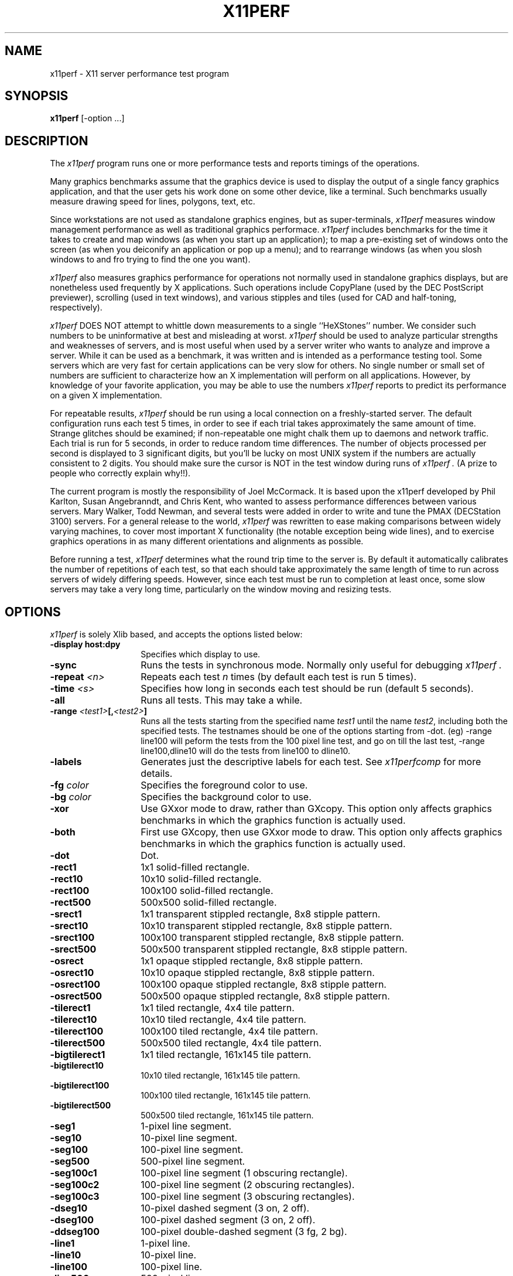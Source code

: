 .TH X11PERF 1 "23 Oct 1989" "X Version 11"
.SH NAME
x11perf - X11 server performance test program
.SH SYNOPSIS
.B x11perf
[-option ...]
.SH DESCRIPTION
The
.I x11perf
program runs one or more performance tests and reports timings of the
operations.
.PP
Many graphics benchmarks assume that the graphics device is used to display the
output of a single fancy graphics application, and that the user gets his work
done on some other device, like a terminal.  Such benchmarks usually measure
drawing speed for lines, polygons, text, etc.
.PP
Since workstations are not used as standalone graphics engines, but as
super-terminals, 
.I x11perf 
measures window management performance as well as
traditional graphics performace.  
.I x11perf 
includes benchmarks for the time it
takes to create and map windows (as when you start up an application); to map a
pre-existing set of windows onto the screen (as when you deiconify an
application or pop up a menu); and to rearrange windows (as when you slosh
windows to and fro trying to find the one you want).
.PP
.I x11perf 
also measures graphics performance for operations not normally used in
standalone graphics displays, but are nonetheless used frequently by X
applications.  Such operations include CopyPlane (used by the DEC PostScript
previewer), scrolling (used in text windows), and various stipples and tiles
(used for CAD and half-toning, respectively).
.PP
.I x11perf 
DOES NOT attempt to whittle down measurements to a single ``HeXStones''
number.  
We consider such numbers to be uninformative at best and misleading at
worst.  
.I x11perf 
should be used to analyze particular strengths and weaknesses
of servers, and is most useful when used by a server writer who wants to
analyze and improve a server.
While it can be used as a benchmark, it was written and is intended as
a performance testing tool.
Some servers which are very fast for certain applications can be
very slow for others.
No single number or small set of numbers are sufficient to
characterize how an X implementation will perform on all applications.
However, by knowledge of your favorite application, you
may be able to use the numbers
.I x11perf
reports to predict its performance on a given X implementation.
.PP
For repeatable results, 
.I x11perf 
should be run using a local connection on a
freshly-started server.  The default configuration runs each test 5 times, in
order to see if each trial takes approximately the same amount of time.
Strange glitches should be examined; if non-repeatable one might
chalk them up to
daemons and network traffic.  Each trial is run for 5 seconds, in order to
reduce random time differences.  The number of objects processed per second is
displayed to 3 significant digits, but you'll be lucky on most UNIX system if
the numbers are actually consistent to 2 digits.
You should make sure the cursor is NOT in the test window during runs of
.I x11perf .
(A prize to people who correctly explain why!!).
.PP
The current program is mostly the responsibility of Joel McCormack.  It is
based upon the x11perf developed by Phil Karlton, Susan Angebranndt, and Chris
Kent, who wanted to assess performance differences between various servers.
Mary Walker, Todd Newman, and several tests were added 
in order to write and tune
the PMAX (DECStation 3100) servers.  
For a general release to the world, 
.I x11perf 
was rewritten to ease making comparisons between widely varying
machines, to cover most important X functionality (the notable exception being
wide lines), and to exercise graphics operations in as many different
orientations and alignments as possible.
.PP
Before running a test,
.I x11perf
determines what the round trip time to the server is.
By default it automatically calibrates the number of repetitions of each test,
so that each should take approximately the same length of time to run across
servers of widely differing speeds.  However, since each test must be run to
completion at least once, some slow servers may take a very long time,
particularly on the window moving and resizing tests.
.SH OPTIONS
.I x11perf 
is solely Xlib based, and
accepts the options listed below:
.TP 14
.B \-display host:dpy
Specifies which display to use.
.TP 14
.B \-sync
Runs the tests in synchronous mode.
Normally only useful for debugging 
.I x11perf .
.TP 14
.B \-repeat \fI<n>\fP
Repeats each test 
.I n
times (by default each test is run 5 times).
.TP 14
.B \-time \fI<s>\fP
Specifies how long in seconds each test should be run (default 5 seconds).
.TP 14
.B \-all
Runs all tests.  This may take a while.
.TP 14
.B \-range \fI<test1>\fP[,\fI<test2>\fP]
Runs all the tests starting from the specified name \fItest1\fP until
the name \fItest2\fP, including both the specified tests. The testnames
should be one of the options starting from -dot. (eg) -range line100
will peform the tests from the 100 pixel line test, and go on till the
last test, -range line100,dline10 will do the tests from line100 to
dline10.
.TP 14
.B \-labels
Generates just the descriptive labels for each test.  See
.I x11perfcomp
for more details.
.TP 14
.B \-fg \fIcolor\fP
Specifies the foreground color to use.
.TP 14
.B \-bg \fIcolor\fP
Specifies the background color to use.
.TP 14
.B \-xor
Use GXxor mode to draw, rather than GXcopy.
This option only affects graphics
benchmarks in which the graphics function is actually used.
.TP 14
.B \-both
First use GXcopy, then use GXxor mode to draw.
This option only affects graphics
benchmarks in which the graphics function is actually used.
.TP 14
.B \-dot
Dot.
.TP 14
.B \-rect1
1x1 solid-filled rectangle.
.TP 14
.B \-rect10
10x10 solid-filled rectangle.
.TP 14
.B \-rect100
100x100 solid-filled rectangle.
.TP 14
.B \-rect500
500x500 solid-filled rectangle.
.TP 14
.B \-srect1
1x1 transparent stippled rectangle, 8x8 stipple pattern.
.TP 14
.B \-srect10
10x10 transparent stippled rectangle, 8x8 stipple pattern.
.TP 14
.B \-srect100
100x100 transparent stippled rectangle, 8x8 stipple pattern.
.TP 14
.B \-srect500
500x500 transparent stippled rectangle, 8x8 stipple pattern.
.TP 14
.B \-osrect
1x1 opaque stippled rectangle, 8x8 stipple pattern.
.TP 14
.B \-osrect10
10x10 opaque stippled rectangle, 8x8 stipple pattern.
.TP 14
.B \-osrect100
100x100 opaque stippled rectangle, 8x8 stipple pattern.
.TP 14
.B \-osrect500
500x500 opaque stippled rectangle, 8x8 stipple pattern.
.TP 14
.B \-tilerect1
1x1 tiled rectangle, 4x4 tile pattern.
.TP 14
.B \-tilerect10
10x10 tiled rectangle, 4x4 tile pattern.
.TP 14
.B \-tilerect100
100x100 tiled rectangle, 4x4 tile pattern.
.TP 14
.B \-tilerect500
500x500 tiled rectangle, 4x4 tile pattern.
.TP 14
.B \-bigtilerect1
1x1 tiled rectangle, 161x145 tile pattern.
.TP 14
.B \-bigtilerect10
10x10 tiled rectangle, 161x145 tile pattern.
.TP 14
.B \-bigtilerect100
100x100 tiled rectangle, 161x145 tile pattern.
.TP 14
.B \-bigtilerect500
500x500 tiled rectangle, 161x145 tile pattern.
.TP 14
.B \-seg1
1-pixel line segment.
.TP 14
.B \-seg10
10-pixel line segment.
.TP 14
.B \-seg100
100-pixel line segment.
.TP 14
.B \-seg500
500-pixel line segment.
.TP 14
.B \-seg100c1
100-pixel line segment (1 obscuring rectangle).
.TP 14
.B \-seg100c2
100-pixel line segment (2 obscuring rectangles).
.TP 14
.B \-seg100c3
100-pixel line segment (3 obscuring rectangles).
.TP 14
.B \-dseg10
10-pixel dashed segment (3 on, 2 off).
.TP 14
.B \-dseg100
100-pixel dashed segment (3 on, 2 off).
.TP 14
.B \-ddseg100
100-pixel double-dashed segment (3 fg, 2 bg).
.TP 14
.B \-line1
1-pixel line.
.TP 14
.B \-line10
10-pixel line.
.TP 14
.B \-line100
100-pixel line.
.TP 14
.B \-line500
500-pixel line.
.TP 14
.B \-dline10
10-pixel dashed line (3 on, 2 off).
.TP 14
.B \-dline100
100-pixel dashed line (3 on, 2 off).
.TP 14
.B \-ddline100
100-pixel double-dashed line (3 fg, 2 bg).
.TP 14
.B \-wline10
10-pixel line, line width 1.
.TP 14
.B \-wline100
100-pixel line, line width 10.
.TP 14
.B \-wline500
500-pixel line, line width 50.
.TP 14
.B \-wdline100
100-pixel dashed line, line width 10 (30 on, 20 off).
.TP 14
.B \-wddline100
100-pixel double-dashed line, line width 10 (30 fg, 20 bg).
.TP 14
.B \-circle1
1-pixel diameter circle.
.TP 14
.B \-circle10
10-pixel diameter circle.
.TP 14
.B \-circle100
100-pixel diameter circle.
.TP 14
.B \-circle500
500-pixel diameter circle.
.TP 14
.B \-dcircle100
100-pixel diameter dashed circle (3 on, 2 off).
.TP 14
.B \-dcircle100
100-pixel diameter double-dashed circle (3 fg, 2 bg).
.TP 14
.B \-wcircle10
10-pixel diameter circle, line width 1.
.TP 14
.B \-wcircle100
100-pixel diameter circle, line width 10.
.TP 14
.B \-wcircle500
500-pixel diameter circle, line width 50.
.TP 14
.B \-wdcircle100
100-pixel diameter dashed circle, line width 10 (30 on, 20 off).
.TP 14
.B \-wddcircle100
100-pixel diameter double-dashed circle, line width 10 (30 fg, 20 bg).
.TP 14
.B \-pcircle10
10-pixel diameter partial circle,
orientation and arc angle evenly distributed.
.TP 14
.B \-pcircle100
100-pixel diameter partial circle,
orientation and arc angle evenly distributed.
.TP 14
.B \-fcircle1
1-pixel diameter filled circle.
.TP 14
.B \-fcircle10
10-pixel diameter filled circle.
.TP 14
.B \-fcircle100
100-pixel diameter filled circle.
.TP 14
.B \-fcircle500
500-pixel diameter filled circle.
.TP 14
.B \-fcpcircle10
10-pixel diameter partial filled circle, chord fill.
.TP 14
.B \-fcpcircle100
100-pixel diameter partial filled circle, chord fill.
.TP 14
.B \-fspcircle10
10-pixel diameter partial filled circle, pie slice fill.
.TP 14
.B \-fspcircle100
100-pixel diameter partial filled circle, pie slice fill.
.TP 14
.B \-ellipse10
10-pixel diameter ellipse.
.TP 14
.B \-ellipse100
100-pixel diameter ellipse.
.TP 14
.B \-ellipse500
500-pixel diameter ellipse.
.TP 14
.B \-dellipse100
100-pixel diameter dashed ellipse (3 on, 2 off).
.TP 14
.B \-ddellipse100
100-pixel diameter double-dashed ellipse (3 fg, 2 bg).
.TP 14
.B \-wellipse10
10-pixel diameter ellipse, line width 1.
.TP 14
.B \-wellipse100
100-pixel diameter ellipse, line width 10.
.TP 14
.B \-wellipse500
500-pixel diameter ellipse, line width 50.
.TP 14
.B \-wdellipse100
100-pixel diameter dashed ellipse, line width 10 (30 on, 20 off).
.TP 14
.B \-wddellipse100
100-pixel diameter double-dashed ellipse, line width 10 (30 fg, 20 bg).
.B \-pellipse10
10-pixel diameter partial ellipse.
.TP 14
.B \-pellipse100
100-pixel diameter partial ellipse.
.TP 14
.B \-fellipse10
10-pixel diameter filled ellipse.
.TP 14
.B \-fellipse100
100-pixel diameter filled ellipse.
.TP 14
.B \-fellipse500
500-pixel diameter filled ellipse.
.TP 14
.B \-fcpellipse10
10-pixel diameter partial filled ellipse, chord fill.
.TP 14
.B \-fcpellipse100
100-pixel diameter partial filled ellipse, chord fill.
.TP 14
.B \-fspellipse10
10-pixel diameter partial filled ellipse, pie slice fill.
.TP 14
.B \-fspellipse100
100-pixel diameter partial filled ellipse, pie slice fill.
.TP 14
.B \-triangle1
Fill 1-pixel/side triangle.
.TP 14
.B \-triangle10
Fill 10-pixel/side triangle.
.TP 14
.B \-triangle100
Fill 100-pixel/side triangle.
.TP 14
.B \-striangle10
Fill 10-pixel/side transparent stippled triangle, 8x8 stipple pattern.
.TP 14
.B \-striangle100
Fill 100-pixel/side transparent stippled triangle, 8x8 stipple pattern.
.TP 14
.B \-ostriangle10
Fill 10-pixel/side opaque stippled triangle, 8x8 stipple pattern.
.TP 14
.B \-ostriangle100
Fill 100-pixel/side opaque stippled triangle, 8x8 stipple pattern.
.TP 14
.B \-tiletriangle10
Fill 10-pixel/side tiled triangle, 4x4 tile pattern.
.TP 14
.B \-tiletriangle100
Fill 100-pixel/side tiled triangle, 4x4 tile pattern.
.TP 14
.B \-trap10
Fill 10x10 trapezoid.
.TP 14
.B \-trap100
Fill 100x100 trapezoid.
.TP 14
.B \-complex10
Fill 10-pixel/side complex polygon.
.TP 14
.B \-complex100
Fill 100-pixel/side complex polygons.
.TP 14
.B \-ftext
Character in 80-char line (6x13).
.TP 14
.B \-tr10text
Character in 80-char line (Times-Roman 10).
.TP 14
.B \-tr24text
Character in 30-char line (Times-Roman 24).
.TP 14
.B \-polytext
Character in 20/40/20 line (6x13, Times-Roman 10, 6x13).
.TP 14
.B \-fitext
Character in 80-char image line (6x13).
.TP 14
.B \-tr10itext
Character in 80-char image line (Times-Roman 10).
.TP 14
.B \-tr24itext
Character in 30-char image line (Times-Roman 24).
.TP 14
.B \-scroll10
Scroll 10x10 pixels.
.TP 14
.B \-scroll100
Scroll 100x100 pixels.
.TP 14
.B \-scroll500
Scroll 500x500 pixels.
.TP 14
.B \-copyarea10
Copy 10x10 square.
.TP 14
.B \-copyarea100
Copy 100x100 square.
.TP 14
.B \-copyarea500
Copy 500x500 square.
.TP 14
.B \-copypix10
Copy 10x10 square from pixmap.
.TP 14
.B \-copypix100
Copy 100x100 square from pixmap.
.TP 14
.B \-copypix500
Copy 500x500 square from pixmap.
.TP 14
.B \-copyplane10
Copy 10x10 1-bit deep plane.
.TP 14
.B \-copyplane100
Copy 100x100 1-bit deep plane.
.TP 14
.B \-copyplane500
Copy 500x500 1-bit deep plane.
.TP 14
.B \-putimage10
PutImage 10x10 square.
.TP 14
.B \-putimage100
PutImage 100x100 square.
.TP 14
.B \-putimage500
PutImage 500x500 square.
#ifdef MITSHM
.TP 14
.B \-shmput10
PutImage 10x10 square, MIT shared memory extension.
.TP 14
.B \-shmput100
PutImage 100x100 square, MIT shared memory extension.
.TP 14
.B \-shmput500
PutImage 500x500 square, MIT shared memory extension.
#endif
.TP 14
.B \-getimage10
GetImage 10x10 square.
.TP 14
.B \-getimage100
GetImage 100x100 square.
.TP 14
.B \-getimage500
GetImage 500x500 square.
.TP 14
.B \-noop
X protocol NoOperation.
.TP 14
.B \-atom
GetAtomName.
.TP 14
.B \-prop
GetProperty.
.TP 14
.B \-gc
Change graphics context.
.TP 14
.B \-create
Create and map subwindows.
.TP 14
.B \-ucreate
Create unmapped window.
.TP 14
.B \-map
Map window via parent.
.TP 14
.B \-unmap
Unmap window via parent.
.TP 14
.B \-destroy
Destroy window via parent.
.TP 14
.B \-popup
Hide/expose window via popup.
.TP 14
.B \-move
Move window.
.TP 14
.B \-umove
Moved unmapped window.
.TP 14
.B \-movetree
Move window via parent.
.TP 14
.B \-resize
Resize window.
.TP 14
.B \-uresize
Resize unmapped window.
.TP 14
.B \-circulate
Circulate window.
.TP 14
.B \-ucirculate
Circulate Unmapped window.
.SH X DEFAULTS
There are no X defaults used by this program.
.SH "SEE ALSO"
X(1), xbench(1), x11perfcomp(1)
.SH BUGS
We hope not.
.SH COPYRIGHT
Copyright 1988, 1989 Digital Equipment Corporation.
.br
See \fIX(1)\fP for a full statement of rights and permissions.
.SH AUTHORS
Joel McCormack
.br
Phil Karlton
.br
Susan Angebranndt
.br
Chris Kent
